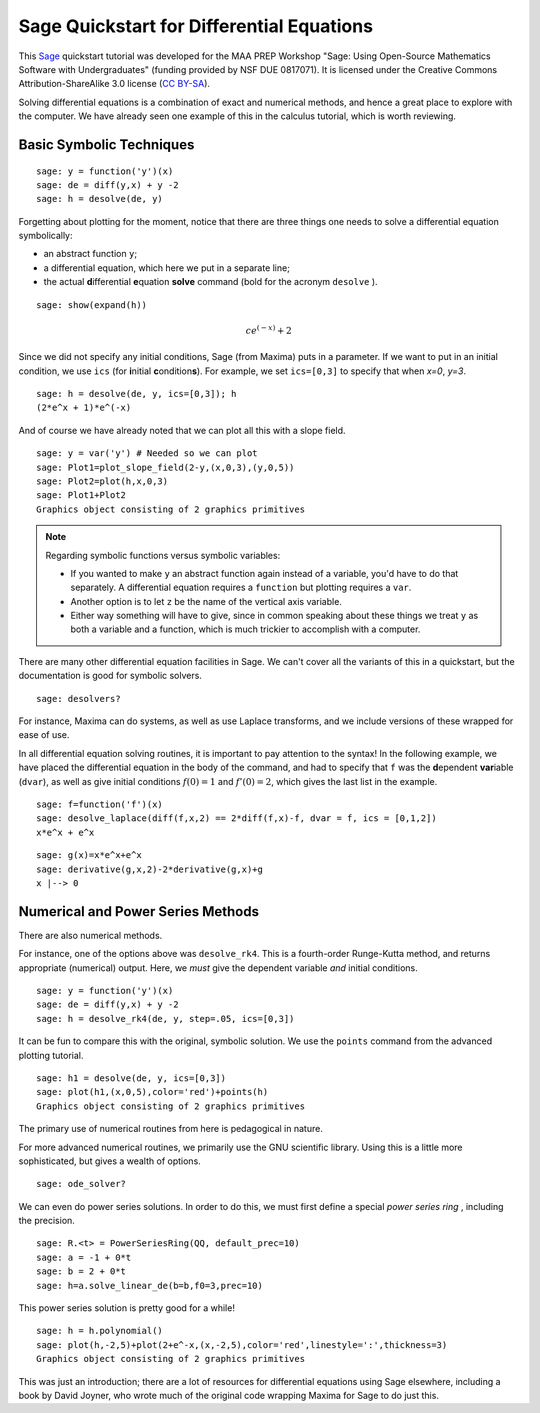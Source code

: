 .. -*- coding: utf-8 -*-

.. linkall

.. _quickstart-differential-equations:

Sage Quickstart for Differential Equations
==========================================

This `Sage <http://www.sagemath.org>`_ quickstart tutorial was developed
for the MAA PREP Workshop "Sage: Using Open\-Source Mathematics Software
with Undergraduates" (funding provided by NSF DUE 0817071).  It is
licensed under the Creative Commons Attribution\-ShareAlike 3.0 license
(`CC BY\-SA <http://creativecommons.org/licenses/by-sa/3.0/>`_).

Solving differential equations is a combination of exact and numerical
methods, and hence a great place to explore with the computer.  We have
already seen one example of this in the calculus tutorial, which is
worth reviewing.

Basic Symbolic Techniques
-------------------------

::

    sage: y = function('y')(x)
    sage: de = diff(y,x) + y -2
    sage: h = desolve(de, y)

Forgetting about plotting for the moment, notice that there are three
things one needs to solve a differential equation symbolically:

- an abstract function ``y``;

- a differential equation, which here we put in a separate line;

- the actual **d**\ ifferential **e**\ quation **solve** command (bold for
  the acronym ``desolve`` ).

.. skip

::

    sage: show(expand(h))

.. MATH::

    c e^{\left(-x\right)} + 2

Since we did not specify any initial conditions, Sage (from Maxima) puts
in a parameter.  If we want to put in an initial condition, we use
``ics`` (for **i**\ nitial **c**\ ondition\ **s**). For example, we
set ``ics=[0,3]`` to specify that when `x=0`, `y=3`.

::

    sage: h = desolve(de, y, ics=[0,3]); h
    (2*e^x + 1)*e^(-x)

And of course we have already noted that we can plot all this with a
slope field.

::

    sage: y = var('y') # Needed so we can plot
    sage: Plot1=plot_slope_field(2-y,(x,0,3),(y,0,5))
    sage: Plot2=plot(h,x,0,3)
    sage: Plot1+Plot2
    Graphics object consisting of 2 graphics primitives

.. note::
   Regarding symbolic functions versus symbolic variables:

   - If you wanted to make ``y`` an abstract function again instead of a
     variable, you'd have to do that separately.  A differential equation
     requires a ``function`` but plotting requires a ``var``.

   - Another option is to let ``z`` be the name of the vertical axis
     variable.

   - Either way something will have to give, since in common speaking
     about these things we treat ``y`` as both a variable and a function,
     which is much trickier to accomplish with a computer.

There are many other differential equation facilities in Sage.  We can't
cover all the variants of this in a quickstart, but the documentation is
good for symbolic solvers.

.. skip

::

    sage: desolvers?

For instance, Maxima can do systems, as well as use Laplace transforms,
and we include versions of these wrapped for ease of use.

In all differential equation solving routines, it is important to pay
attention to the syntax!  In the following example, we have placed the
differential equation in the body of the command, and had to specify
that ``f`` was the **d**\ ependent **var**\ iable (``dvar``), as well as
give initial conditions :math:`f(0)=1` and :math:`f'(0)=2`, which
gives the last list in the example.

::

    sage: f=function('f')(x)
    sage: desolve_laplace(diff(f,x,2) == 2*diff(f,x)-f, dvar = f, ics = [0,1,2])
    x*e^x + e^x

::

    sage: g(x)=x*e^x+e^x
    sage: derivative(g,x,2)-2*derivative(g,x)+g
    x |--> 0

Numerical and Power Series Methods
----------------------------------

There are also numerical methods.

For instance, one of the options above was ``desolve_rk4``.  This is a
fourth\-order Runge\-Kutta method, and returns appropriate (numerical)
output.  Here, we *must* give the dependent variable *and* initial
conditions.

::

    sage: y = function('y')(x)
    sage: de = diff(y,x) + y -2
    sage: h = desolve_rk4(de, y, step=.05, ics=[0,3])

It can be fun to compare this with the original, symbolic solution.  We
use the ``points`` command from the advanced plotting tutorial.

::

    sage: h1 = desolve(de, y, ics=[0,3])
    sage: plot(h1,(x,0,5),color='red')+points(h)
    Graphics object consisting of 2 graphics primitives

The primary use of numerical routines from here is pedagogical in nature.

For more advanced numerical routines, we primarily use the GNU
scientific library.  Using this is a little more sophisticated, but
gives a wealth of options.

.. skip

::

    sage: ode_solver?

We can even do power series solutions.  In order to do this, we must
first define a special *power series ring* , including the precision.

::

    sage: R.<t> = PowerSeriesRing(QQ, default_prec=10)
    sage: a = -1 + 0*t
    sage: b = 2 + 0*t
    sage: h=a.solve_linear_de(b=b,f0=3,prec=10)

This power series solution is pretty good for a while!

::

    sage: h = h.polynomial()
    sage: plot(h,-2,5)+plot(2+e^-x,(x,-2,5),color='red',linestyle=':',thickness=3)
    Graphics object consisting of 2 graphics primitives

This was just an introduction; there are a lot of resources for
differential equations using Sage elsewhere, including a book by David
Joyner, who wrote much of the original code wrapping Maxima for Sage to
do just this.

